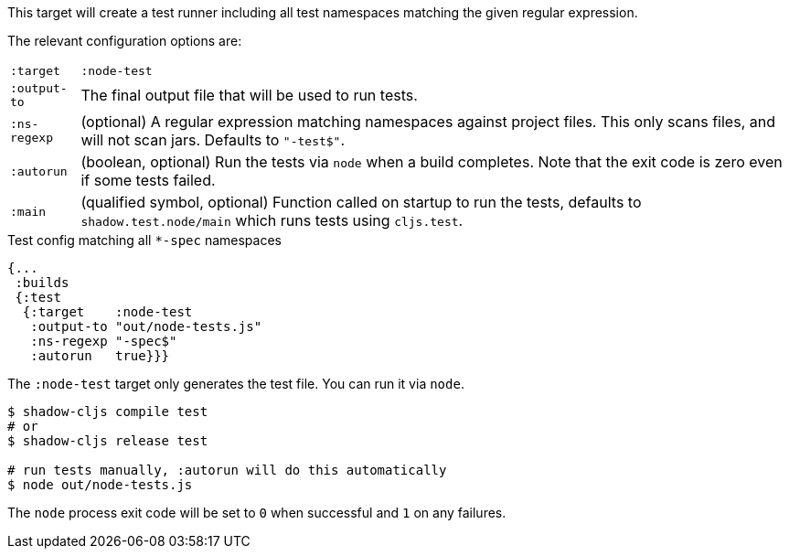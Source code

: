 This target will create a test runner including all test namespaces matching the given regular expression.

The relevant configuration options are:

[horizontal]
`:target`::    `:node-test`
`:output-to`:: The final output file that will be used to run tests.
`:ns-regexp`:: (optional) A regular expression matching namespaces against project files. This only scans files, and will not scan jars. Defaults to `"-test$"`.
`:autorun`:: (boolean, optional) Run the tests via `node` when a build completes. Note that the exit code is zero even if some tests failed.
`:main`:: (qualified symbol, optional) Function called on startup to run the tests, defaults to `shadow.test.node/main` which runs tests using `cljs.test`.

.Test config matching all `*-spec` namespaces
```
{...
 :builds
 {:test
  {:target    :node-test
   :output-to "out/node-tests.js"
   :ns-regexp "-spec$"
   :autorun   true}}}
```

The `:node-test` target only generates the test file. You can run it via `node`.

```bash
$ shadow-cljs compile test
# or
$ shadow-cljs release test

# run tests manually, :autorun will do this automatically
$ node out/node-tests.js
```

The `node` process exit code will be set to `0` when successful and `1` on any failures.

